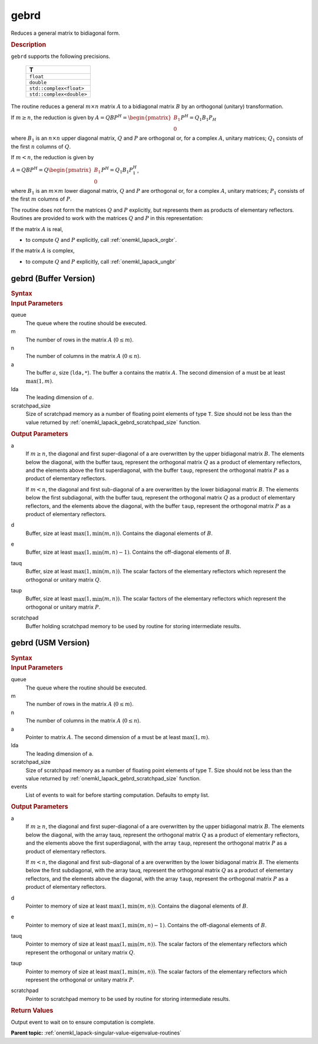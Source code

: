 .. _onemkl_lapack_gebrd:

gebrd
=====

Reduces a general matrix to bidiagonal form.

.. container:: section

    .. rubric:: Description

``gebrd`` supports the following precisions.

     .. list-table:: 
        :header-rows: 1

        * -  T 
        * -  ``float`` 
        * -  ``double`` 
        * -  ``std::complex<float>`` 
        * -  ``std::complex<double>`` 

The routine reduces a general :math:`m \times n` matrix :math:`A` to a 
bidiagonal matrix :math:`B` by an orthogonal (unitary) transformation.


If :math:`m \ge n`, the reduction is given by :math:`A=QBP^H=\begin{pmatrix}B_1\\0\end{pmatrix}P^H=Q_1B_1P_H`

where :math:`B_{1}` is an :math:`n \times n` upper diagonal matrix,
:math:`Q` and :math:`P` are orthogonal or, for a complex :math:`A`, unitary
matrices; :math:`Q_{1}` consists of the first :math:`n` columns of
:math:`Q`.

If :math:`m < n`, the reduction is given by

:math:`A = QBP^H = Q\begin{pmatrix}B_1\\0\end{pmatrix}P^H = Q_1B_1P_1^H`,

where :math:`B_{1}` is an :math:`m \times m` lower diagonal matrix,
:math:`Q` and :math:`P` are orthogonal or, for a complex :math:`A`, unitary
matrices; :math:`P_{1}` consists of the first :math:`m` columns of
:math:`P`.

The routine does not form the matrices :math:`Q` and :math:`P` explicitly,
but represents them as products of elementary reflectors. Routines
are provided to work with the matrices :math:`Q` and :math:`P` in this
representation:

If the matrix :math:`A` is real,

-  to compute :math:`Q` and :math:`P` explicitly, call
   :ref:`onemkl_lapack_orgbr`.

If the matrix :math:`A` is complex,

-  to compute :math:`Q` and :math:`P` explicitly, call
   :ref:`onemkl_lapack_ungbr`

gebrd (Buffer Version)
----------------------

.. container:: section

  .. rubric:: Syntax

.. cpp:function::  void oneapi::mkl::lapack::gebrd(cl::sycl::queue &queue, std::int64_t m,      std::int64_t n, cl::sycl::buffer<T,1> &a, std::int64_t lda, cl::sycl::buffer<realT,1>      &d, cl::sycl::buffer<realT,1> &e, cl::sycl::buffer<T,1> &tauq, cl::sycl::buffer<T,1> &taup,      cl::sycl::buffer<T,1> &scratchpad, std::int64_t scratchpad_size)

.. container:: section

  .. rubric:: Input Parameters

queue
   The queue where the routine should be executed.

m
   The number of rows in the matrix :math:`A` (:math:`0 \le m`).

n
   The number of columns in the matrix :math:`A` (:math:`0 \le n`).

a
   The buffer :math:`a`, size (``lda,*``). The buffer ``a`` contains the
   matrix :math:`A`. The second dimension of ``a`` must be at least
   :math:`\max(1, m)`.

lda
   The leading dimension of :math:`a`.

scratchpad_size
   Size of scratchpad memory as a number of floating point elements of type ``T``.
   Size should not be less than the value returned by :ref:`onemkl_lapack_gebrd_scratchpad_size` function.

.. container:: section

    .. rubric:: Output Parameters

a
   If :math:`m \ge n`, the diagonal and first super-diagonal of a are
   overwritten by the upper bidiagonal matrix :math:`B`. The elements
   below the diagonal, with the buffer tauq, represent the orthogonal
   matrix :math:`Q` as a product of elementary reflectors, and the
   elements above the first superdiagonal, with the buffer ``taup``,
   represent the orthogonal matrix :math:`P` as a product of elementary
   reflectors.

   If :math:`m<n`, the diagonal and first sub-diagonal of a are
   overwritten by the lower bidiagonal matrix :math:`B`. The elements
   below the first subdiagonal, with the buffer tauq, represent the
   orthogonal matrix :math:`Q` as a product of elementary reflectors, and
   the elements above the diagonal, with the buffer ``taup``, represent
   the orthogonal matrix :math:`P` as a product of elementary reflectors.

d
   Buffer, size at least :math:`\max(1, \min(m,n))`. Contains the diagonal
   elements of :math:`B`.

e
   Buffer, size at least :math:`\max(1, \min(m,n) - 1)`. Contains the
   off-diagonal elements of :math:`B`.

tauq
   Buffer, size at least :math:`\max(1, \min(m, n))`. The scalar factors of
   the elementary reflectors which represent the orthogonal or
   unitary matrix :math:`Q`.

taup
   Buffer, size at least :math:`\max(1, \min(m, n))`. The scalar factors of
   the elementary reflectors which represent the orthogonal or
   unitary matrix :math:`P`.

scratchpad
   Buffer holding scratchpad memory to be used by routine for storing intermediate results.

gebrd (USM Version)
-------------------

.. container:: section

  .. rubric:: Syntax

.. cpp:function::  cl::sycl::event oneapi::mkl::lapack::gebrd(cl::sycl::queue &queue, std::int64_t m, std::int64_t n, T *a, std::int64_t lda, RealT *d, RealT *e, T *tauq, T *taup, T *scratchpad, std::int64_t scratchpad_size, const cl::sycl::vector_class<cl::sycl::event> &events = {})

.. container:: section

    .. rubric:: Input Parameters

queue
   The queue where the routine should be executed.

m
   The number of rows in the matrix :math:`A` (:math:`0 \le m`).

n
   The number of columns in the matrix :math:`A` (:math:`0 \le n`).

a
   Pointer to matrix :math:`A`. The second dimension of ``a`` must be at least
   :math:`\max(1, m)`.

lda
   The leading dimension of ``a``.

scratchpad_size
   Size of scratchpad memory as a number of floating point elements of type T.
   Size should not be less than the value returned by :ref:`onemkl_lapack_gebrd_scratchpad_size` function.

events
   List of events to wait for before starting computation. Defaults to empty list.

.. container:: section

    .. rubric:: Output Parameters

a
   If :math:`m \ge n`, the diagonal and first super-diagonal of a are
   overwritten by the upper bidiagonal matrix :math:`B`. The elements
   below the diagonal, with the array tauq, represent the orthogonal
   matrix :math:`Q` as a product of elementary reflectors, and the
   elements above the first superdiagonal, with the array ``taup``,
   represent the orthogonal matrix :math:`P` as a product of elementary
   reflectors.

   If :math:`m<n`, the diagonal and first sub-diagonal of a are
   overwritten by the lower bidiagonal matrix :math:`B`. The elements
   below the first subdiagonal, with the array tauq, represent the
   orthogonal matrix :math:`Q` as a product of elementary reflectors, and
   the elements above the diagonal, with the array ``taup``, represent
   the orthogonal matrix :math:`P` as a product of elementary reflectors.

d
   Pointer to memory of size at least :math:`\max(1, \min(m,n))`. Contains the diagonal
   elements of :math:`B`.

e
   Pointer to memory of size at least :math:`\max(1, \min(m,n) - 1)`. Contains the
   off-diagonal elements of :math:`B`.

tauq
   Pointer to memory of size at least :math:`\max(1, \min(m, n))`. The scalar factors of
   the elementary reflectors which represent the orthogonal or
   unitary matrix :math:`Q`.

taup
   Pointer to memory of size at least :math:`\max(1, \min(m, n))`. The scalar factors of
   the elementary reflectors which represent the orthogonal or
   unitary matrix :math:`P`.

scratchpad
   Pointer to scratchpad memory to be used by routine for storing intermediate results.

.. container:: section

    .. rubric:: Return Values

Output event to wait on to ensure computation is complete.

**Parent topic:** :ref:`onemkl_lapack-singular-value-eigenvalue-routines`


